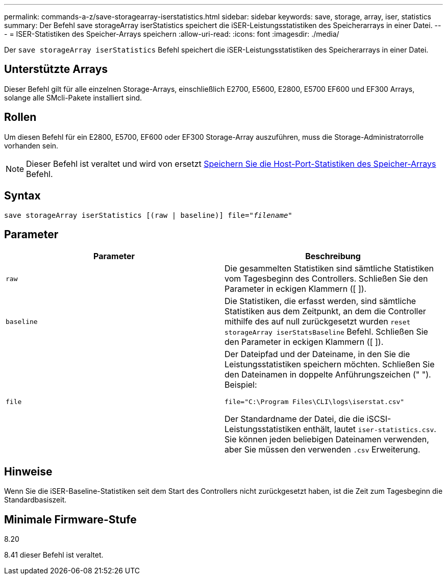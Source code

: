 ---
permalink: commands-a-z/save-storagearray-iserstatistics.html 
sidebar: sidebar 
keywords: save, storage, array, iser, statistics 
summary: Der Befehl save storageArray iserStatistics speichert die iSER-Leistungsstatistiken des Speicherarrays in einer Datei. 
---
= ISER-Statistiken des Speicher-Arrays speichern
:allow-uri-read: 
:icons: font
:imagesdir: ./media/


[role="lead"]
Der `save storageArray iserStatistics` Befehl speichert die iSER-Leistungsstatistiken des Speicherarrays in einer Datei.



== Unterstützte Arrays

Dieser Befehl gilt für alle einzelnen Storage-Arrays, einschließlich E2700, E5600, E2800, E5700 EF600 und EF300 Arrays, solange alle SMcli-Pakete installiert sind.



== Rollen

Um diesen Befehl für ein E2800, E5700, EF600 oder EF300 Storage-Array auszuführen, muss die Storage-Administratorrolle vorhanden sein.

[NOTE]
====
Dieser Befehl ist veraltet und wird von ersetzt xref:save-storagearray-hostportstatistics.adoc[Speichern Sie die Host-Port-Statistiken des Speicher-Arrays] Befehl.

====


== Syntax

[listing, subs="+macros"]
----
save storageArray iserStatistics [(raw | baseline)] file=pass:quotes["_filename_"]
----


== Parameter

[cols="2*"]
|===
| Parameter | Beschreibung 


 a| 
`raw`
 a| 
Die gesammelten Statistiken sind sämtliche Statistiken vom Tagesbeginn des Controllers. Schließen Sie den Parameter in eckigen Klammern ([ ]).



 a| 
`baseline`
 a| 
Die Statistiken, die erfasst werden, sind sämtliche Statistiken aus dem Zeitpunkt, an dem die Controller mithilfe des auf null zurückgesetzt wurden `reset storageArray iserStatsBaseline` Befehl. Schließen Sie den Parameter in eckigen Klammern ([ ]).



 a| 
`file`
 a| 
Der Dateipfad und der Dateiname, in den Sie die Leistungsstatistiken speichern möchten. Schließen Sie den Dateinamen in doppelte Anführungszeichen (" "). Beispiel:

`file="C:\Program Files\CLI\logs\iserstat.csv"`

Der Standardname der Datei, die die iSCSI-Leistungsstatistiken enthält, lautet `iser-statistics.csv`. Sie können jeden beliebigen Dateinamen verwenden, aber Sie müssen den verwenden `.csv` Erweiterung.

|===


== Hinweise

Wenn Sie die iSER-Baseline-Statistiken seit dem Start des Controllers nicht zurückgesetzt haben, ist die Zeit zum Tagesbeginn die Standardbasiszeit.



== Minimale Firmware-Stufe

8.20

8.41 dieser Befehl ist veraltet.
